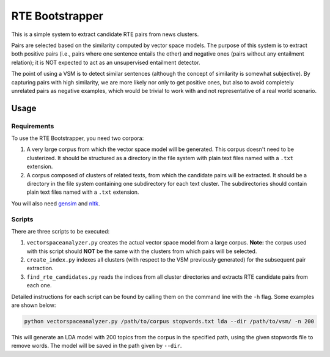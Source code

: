 RTE Bootstrapper
================

This is a simple system to extract candidate RTE pairs from news clusters. 

Pairs are selected based on the similarity computed by vector space models. The purpose of this system is to extract both positive pairs (i.e., pairs where one sentence entails the other) and negative ones (pairs without any entailment relation); it is NOT expected to act as an unsupervised entailment detector. 

The point of using a VSM is to detect similar sentences (although the concept of similarity is somewhat subjective). By capturing pairs with high similarity, we are more likely nor only to get positive ones, but also to avoid completely unrelated pairs as negative examples, which would be trivial to work with and not representative of a real world scenario.

Usage
-----

Requirements
~~~~~~~~~~~~

To use the RTE Bootstrapper, you need two corpora:

1) A very large corpus from which the vector space model will be generated. This corpus doesn't need to be clusterized. It should be structured as a directory in the file system with plain text files named with a ``.txt`` extension.

2) A corpus composed of clusters of related texts, from which the candidate pairs will be extracted. It should be a directory in the file system containing one subdirectory for each text cluster. The subdirectories should contain plain text files named with a ``.txt`` extension.

You will also need gensim_ and nltk_.

.. _gensim: https://radimrehurek.com/gensim/
.. _nltk: http://www.nltk.org/

Scripts
~~~~~~~

There are three scripts to be executed:

1) ``vectorspaceanalyzer.py`` creates the actual vector space model from a large corpus. **Note:** the corpus used with this script should **NOT** be the same with the clusters from which pairs will be selected.

2) ``create_index.py`` indexes all clusters (with respect to the VSM previously generated) for the subsequent pair extraction.

3) ``find_rte_candidates.py`` reads the indices from all cluster directories and extracts RTE candidate pairs from each one.

Detailed instructions for each script can be found by calling them on the command line with the ``-h`` flag. Some examples are shown below:

.. code:: bash

    python vectorspaceanalyzer.py /path/to/corpus stopwords.txt lda --dir /path/to/vsm/ -n 200

This will generate an LDA model with 200 topics from the corpus in the specified path, using the given stopwords file to remove words. The model will be saved in the path given by ``--dir``.
